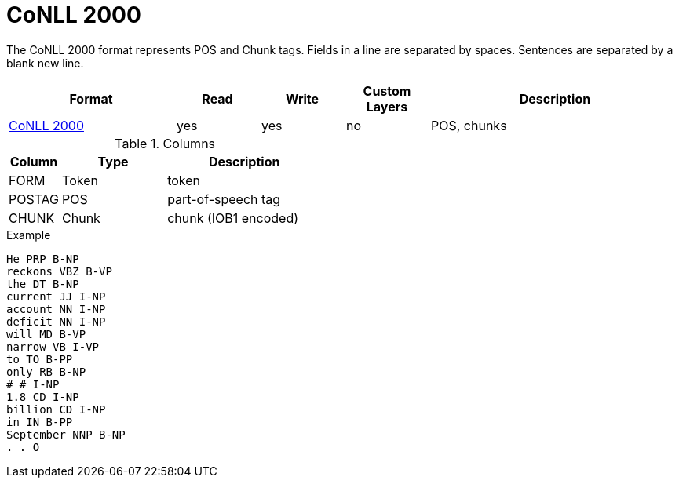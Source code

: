 // Copyright 2019
// Ubiquitous Knowledge Processing (UKP) Lab and FG Language Technology
// Technische Universität Darmstadt
// 
// Licensed under the Apache License, Version 2.0 (the "License");
// you may not use this file except in compliance with the License.
// You may obtain a copy of the License at
// 
// http://www.apache.org/licenses/LICENSE-2.0
// 
// Unless required by applicable law or agreed to in writing, software
// distributed under the License is distributed on an "AS IS" BASIS,
// WITHOUT WARRANTIES OR CONDITIONS OF ANY KIND, either express or implied.
// See the License for the specific language governing permissions and
// limitations under the License.

[[sect_formats_conll2000]]
= CoNLL 2000

The CoNLL 2000 format represents POS and Chunk tags. Fields in a line are separated by spaces. 
Sentences are separated by a blank new line.

[cols="2,1,1,1,3"]
|====
| Format | Read | Write | Custom Layers | Description

| link:http://www.cnts.ua.ac.be/conll2000/chunking/[CoNLL 2000]
| yes
| yes
| no
| POS, chunks
|====

.Columns
[cols="1,2,3", options="header"]
|====
| Column | Type         | Description
| FORM   
| Token        
| token

| POSTAG 
| POS          
| part-of-speech tag

| CHUNK  
| Chunk
| chunk (IOB1 encoded)
|====

.Example
[source,text,tabsize=0]
----
He PRP B-NP
reckons VBZ B-VP
the DT B-NP
current JJ I-NP
account NN I-NP
deficit NN I-NP
will MD B-VP
narrow VB I-VP
to TO B-PP
only RB B-NP
# # I-NP
1.8 CD I-NP
billion CD I-NP
in IN B-PP
September NNP B-NP
. . O
----